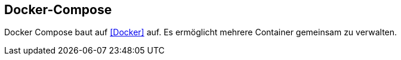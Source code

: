 == Docker-Compose

Docker Compose baut auf <<Docker>> auf. Es ermöglicht mehrere Container gemeinsam zu verwalten. 